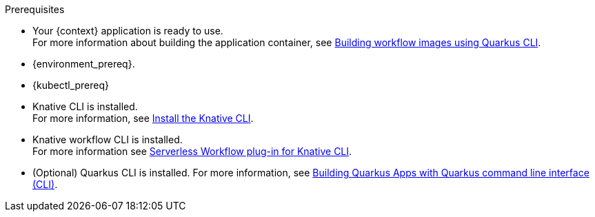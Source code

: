 :kn_cli_url: https://knative.dev/docs/client/install-kn/

.Prerequisites
* Your {context} application is ready to use. +
For more information about building the application container, see xref:cloud/build-workflow-image-with-quarkus-cli.adoc[Building workflow images using Quarkus CLI].

* {environment_prereq}.
* {kubectl_prereq}
* Knative CLI is installed. +
For more information, see link:{kn_cli_url}[Install the Knative CLI].
* Knative workflow CLI is installed. +
For more information see xref:tooling/kn-plugin-workflow-overview.adoc[Serverless Workflow plug-in for Knative CLI].
* (Optional) Quarkus CLI is installed. For more information, see link:{quarkus_cli_url}[Building Quarkus Apps with Quarkus command line interface (CLI)].

